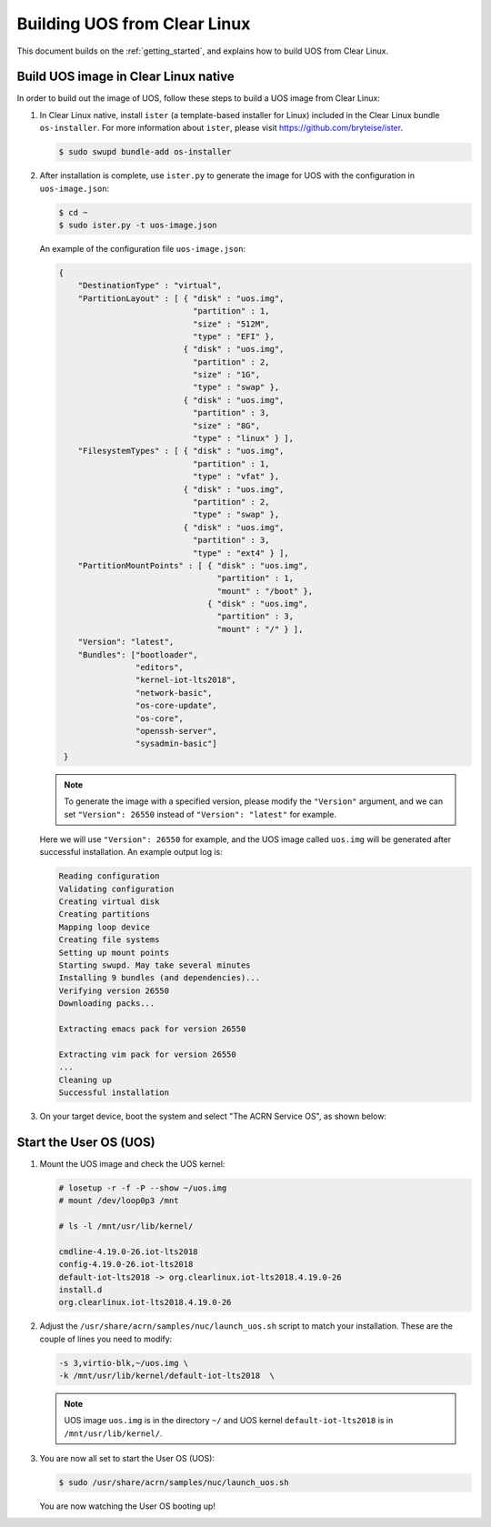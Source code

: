 .. _build UOS from Clearlinux:

Building UOS from Clear Linux
#############################

This document builds on the :ref:`getting_started`, 
and explains how to build UOS from Clear Linux.
      
Build UOS image in Clear Linux native
*************************************

In order to build out the image of UOS, 
follow these steps to build a UOS image from Clear Linux:

#. In Clear Linux native, install ``ister`` (a template-based
   installer for Linux) included in the Clear Linux bundle 
   ``os-installer``.
   For more information about ``ister``, 
   please visit https://github.com/bryteise/ister.

   .. code-block:: none

      $ sudo swupd bundle-add os-installer
   
#. After installation is complete, use ``ister.py`` to 
   generate the image for UOS with the configuration in 
   ``uos-image.json``:

   .. code-block:: none
   
      $ cd ~   
      $ sudo ister.py -t uos-image.json
      
   An example of the configuration file ``uos-image.json``:

   .. code-block:: none
   
      {
          "DestinationType" : "virtual",
          "PartitionLayout" : [ { "disk" : "uos.img",
                                  "partition" : 1,
                                  "size" : "512M",
                                  "type" : "EFI" },
                                { "disk" : "uos.img",
                                  "partition" : 2,
                                  "size" : "1G",
                                  "type" : "swap" },
                                { "disk" : "uos.img",
                                  "partition" : 3,
                                  "size" : "8G",
                                  "type" : "linux" } ],
          "FilesystemTypes" : [ { "disk" : "uos.img",
                                  "partition" : 1,
                                  "type" : "vfat" },
                                { "disk" : "uos.img",
                                  "partition" : 2,
                                  "type" : "swap" },
                                { "disk" : "uos.img",
                                  "partition" : 3,
                                  "type" : "ext4" } ],
          "PartitionMountPoints" : [ { "disk" : "uos.img",
                                       "partition" : 1,
                                       "mount" : "/boot" },
                                     { "disk" : "uos.img",
                                       "partition" : 3,
                                       "mount" : "/" } ],
          "Version": "latest",
          "Bundles": ["bootloader",
                      "editors",
                      "kernel-iot-lts2018",
                      "network-basic",
                      "os-core-update",
                      "os-core",
                      "openssh-server",
                      "sysadmin-basic"]
       }

   .. note::
      To generate the image with a specified version, 
      please modify the ``"Version"`` argument, 
      and we can set ``"Version": 26550`` instead of 
      ``"Version": "latest"`` for example.
      
   Here we will use ``"Version": 26550`` for example, 
   and the UOS image called ``uos.img`` will be generated 
   after successful installation. An example output log is:
   
   .. code-block:: none
   
      Reading configuration
      Validating configuration
      Creating virtual disk
      Creating partitions
      Mapping loop device
      Creating file systems
      Setting up mount points
      Starting swupd. May take several minutes
      Installing 9 bundles (and dependencies)...
      Verifying version 26550
      Downloading packs...
        
      Extracting emacs pack for version 26550
      
      Extracting vim pack for version 26550
      ...
      Cleaning up
      Successful installation
      
#. On your target device, boot the system and select "The ACRN Service OS", as shown below:

   .. code-block:: console
      :emphasize-lines: 1
      
      => The ACRN Service OS
      Clear Linux OS for Intel Architecture (Clear-linux-iot-lts2018-4.19.0-19)
      Clear Linux OS for Intel Architecture (Clear-linux-iot-lts2018-sos-4.19.0-19)
      Clear Linux OS for Intel Architecture (Clear-linux-native.4.19.1-654)
      EFI Default Loader
      Reboot Into Firmware Interface


Start the User OS (UOS)
***********************

#. Mount the UOS image and check the UOS kernel:

   .. code-block:: none

      # losetup -r -f -P --show ~/uos.img
      # mount /dev/loop0p3 /mnt

      # ls -l /mnt/usr/lib/kernel/

      cmdline-4.19.0-26.iot-lts2018
      config-4.19.0-26.iot-lts2018
      default-iot-lts2018 -> org.clearlinux.iot-lts2018.4.19.0-26
      install.d
      org.clearlinux.iot-lts2018.4.19.0-26
   
#. Adjust the ``/usr/share/acrn/samples/nuc/launch_uos.sh`` 
   script to match your installation. 
   These are the couple of lines you need to modify:

   .. code-block:: none
   
      -s 3,virtio-blk,~/uos.img \
      -k /mnt/usr/lib/kernel/default-iot-lts2018  \

   .. note::
      UOS image ``uos.img`` is in the directory ``~/``
      and UOS kernel ``default-iot-lts2018`` is in ``/mnt/usr/lib/kernel/``.
   
#. You are now all set to start the User OS (UOS):

   .. code-block:: none
   
      $ sudo /usr/share/acrn/samples/nuc/launch_uos.sh
      
   You are now watching the User OS booting up!
